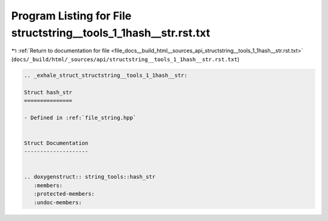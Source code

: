 
.. _program_listing_file_docs__build_html__sources_api_structstring__tools_1_1hash__str.rst.txt:

Program Listing for File structstring__tools_1_1hash__str.rst.txt
=================================================================

|exhale_lsh| :ref:`Return to documentation for file <file_docs__build_html__sources_api_structstring__tools_1_1hash__str.rst.txt>` (``docs/_build/html/_sources/api/structstring__tools_1_1hash__str.rst.txt``)

.. |exhale_lsh| unicode:: U+021B0 .. UPWARDS ARROW WITH TIP LEFTWARDS

.. code-block:: cpp

   .. _exhale_struct_structstring__tools_1_1hash__str:
   
   Struct hash_str
   ===============
   
   - Defined in :ref:`file_string.hpp`
   
   
   Struct Documentation
   --------------------
   
   
   .. doxygenstruct:: string_tools::hash_str
      :members:
      :protected-members:
      :undoc-members:
